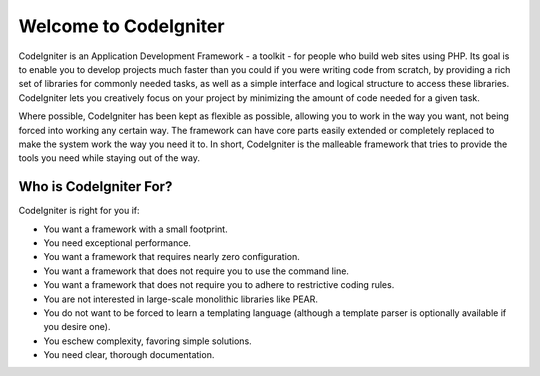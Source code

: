 ######################
Welcome to CodeIgniter
######################

CodeIgniter is an Application Development Framework - a toolkit - for
people who build web sites using PHP. Its goal is to enable you to
develop projects much faster than you could if you were writing code
from scratch, by providing a rich set of libraries for commonly needed
tasks, as well as a simple interface and logical structure to access
these libraries. CodeIgniter lets you creatively focus on your project
by minimizing the amount of code needed for a given task.

Where possible, CodeIgniter has been kept as flexible as possible,
allowing you to work in the way you want, not being forced into working
any certain way. The framework can have core parts easily extended
or completely replaced to make the system work the way you need it to.
In short, CodeIgniter is the malleable framework that tries to provide
the tools you need while staying out of the way.

***********************
Who is CodeIgniter For?
***********************

CodeIgniter is right for you if:

-  You want a framework with a small footprint.
-  You need exceptional performance.
-  You want a framework that requires nearly zero configuration.
-  You want a framework that does not require you to use the command
   line.
-  You want a framework that does not require you to adhere to
   restrictive coding rules.
-  You are not interested in large-scale monolithic libraries like PEAR.
-  You do not want to be forced to learn a templating language (although
   a template parser is optionally available if you desire one).
-  You eschew complexity, favoring simple solutions.
-  You need clear, thorough documentation.